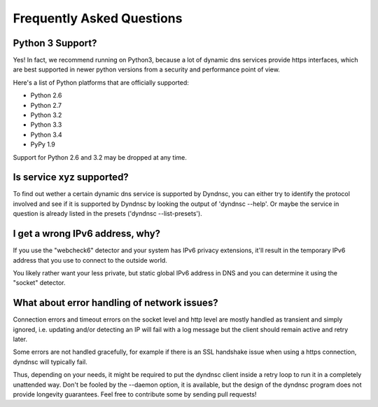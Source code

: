 .. _faq:

Frequently Asked Questions
==========================

Python 3 Support?
-----------------

Yes! In fact, we recommend running on Python3, because a lot of dynamic dns
services provide https interfaces, which are best supported in newer python
versions from a security and performance point of view.

Here's a list of Python platforms that are officially
supported:

* Python 2.6
* Python 2.7
* Python 3.2
* Python 3.3
* Python 3.4
* PyPy 1.9

Support for Python 2.6 and 3.2 may be dropped at any time.

Is service xyz supported?
-------------------------
To find out wether a certain dynamic dns service is supported by Dyndnsc, you
can either try to identify the protocol involved and see if it is supported by
Dyndnsc by looking the output of 'dyndnsc --help'. Or maybe the service in
question is already listed in the presets ('dyndnsc --list-presets').

I get a wrong IPv6 address, why?
--------------------------------

If you use the "webcheck6" detector and your system has IPv6 privacy extensions,
it'll result in the temporary IPv6 address that you use to connect to the
outside world.

You likely rather want your less private, but static global IPv6 address in
DNS and you can determine it using the "socket" detector.


What about error handling of network issues?
--------------------------------------------

Connection errors and timeout errors on the socket level and http level are
mostly handled as transient and simply ignored, i.e. updating and/or detecting
an IP will fail with a log message but the client should remain active and
retry later.

Some errors are not handled gracefully, for example if there is an SSL handshake
issue when using a https connection, dyndnsc will typically fail.

Thus, depending on your needs, it might be required to put the dyndnsc client
inside a retry loop to run it in a completely unattended way. Don't
be fooled by the --daemon option, it is available, but the design of the
dyndnsc program does not provide longevity guarantees. Feel free to contribute
some by sending pull requests!
